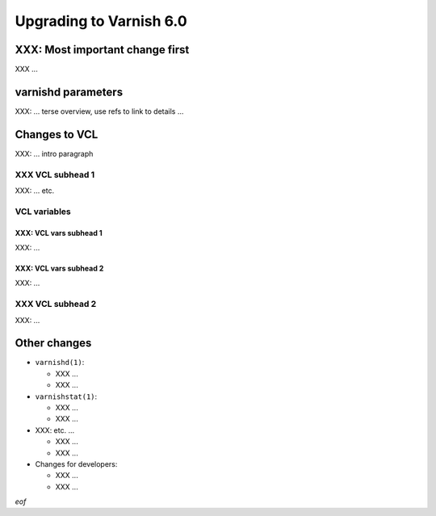 .. _whatsnew_upgrading_6.0:

%%%%%%%%%%%%%%%%%%%%%%%%
Upgrading to Varnish 6.0
%%%%%%%%%%%%%%%%%%%%%%%%

XXX: Most important change first
================================

XXX ...

varnishd parameters
===================

XXX: ... terse overview, use refs to link to details ...

Changes to VCL
==============

XXX: ... intro paragraph

XXX VCL subhead 1
~~~~~~~~~~~~~~~~~

XXX: ... etc.

VCL variables
~~~~~~~~~~~~~

XXX: VCL vars subhead 1
-----------------------

XXX: ...

XXX: VCL vars subhead 2
-----------------------

XXX: ...

XXX VCL subhead 2
~~~~~~~~~~~~~~~~~

XXX: ...

Other changes
=============

* ``varnishd(1)``:

  * XXX ...

  * XXX ...

* ``varnishstat(1)``:

  * XXX ...

  * XXX ...

* XXX: etc. ...

  * XXX ...

  * XXX ...

* Changes for developers:

  * XXX ...

  * XXX ...

*eof*
